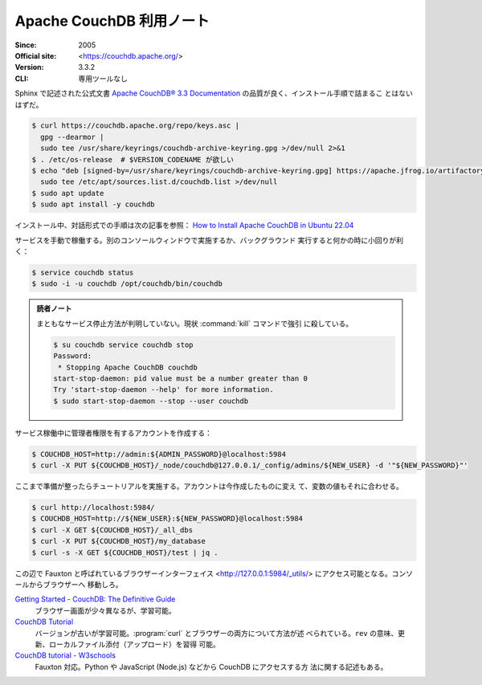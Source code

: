 ======================================================================
Apache CouchDB 利用ノート
======================================================================

:Since: 2005
:Official site: <https://couchdb.apache.org/>
:Version: 3.3.2
:CLI: 専用ツールなし

Sphinx で記述された公式文書 `Apache CouchDB® 3.3 Documentation
<https://docs.couchdb.org/en/stable/>`__ の品質が良く、インストール手順で詰まるこ
とはないはずだ。

.. code:: console

   $ curl https://couchdb.apache.org/repo/keys.asc |
     gpg --dearmor |
     sudo tee /usr/share/keyrings/couchdb-archive-keyring.gpg >/dev/null 2>&1
   $ . /etc/os-release  # $VERSION_CODENAME が欲しい
   $ echo "deb [signed-by=/usr/share/keyrings/couchdb-archive-keyring.gpg] https://apache.jfrog.io/artifactory/couchdb-deb/ ${VERSION_CODENAME} main" |
     sudo tee /etc/apt/sources.list.d/couchdb.list >/dev/null
   $ sudo apt update
   $ sudo apt install -y couchdb

インストール中、対話形式での手順は次の記事を参照： `How to Install Apache
CouchDB in Ubuntu 22.04
<https://www.geekbits.io/how-to-install-apache-couchdb-in-ubuntu-22-04/>`__

サービスを手動で稼働する。別のコンソールウィンドウで実施するか、バックグラウンド
実行すると何かの時に小回りが利く：

.. code:: console

   $ service couchdb status
   $ sudo -i -u couchdb /opt/couchdb/bin/couchdb

.. admonition:: 読者ノート

   まともなサービス停止方法が判明していない。現状 :command:`kill` コマンドで強引
   に殺している。

   .. code:: console

      $ su couchdb service couchdb stop
      Password:
       * Stopping Apache CouchDB couchdb
      start-stop-daemon: pid value must be a number greater than 0
      Try 'start-stop-daemon --help' for more information.
      $ sudo start-stop-daemon --stop --user couchdb

サービス稼働中に管理者権限を有するアカウントを作成する：

.. code:: console

   $ COUCHDB_HOST=http://admin:${ADMIN_PASSWORD}@localhost:5984
   $ curl -X PUT ${COUCHDB_HOST}/_node/couchdb@127.0.0.1/_config/admins/${NEW_USER} -d '"${NEW_PASSWORD}"'

ここまで準備が整ったらチュートリアルを実施する。アカウントは今作成したものに変え
て、変数の値もそれに合わせる。

.. code:: console

   $ curl http://localhost:5984/
   $ COUCHDB_HOST=http://${NEW_USER}:${NEW_PASSWORD}@localhost:5984
   $ curl -X GET ${COUCHDB_HOST}/_all_dbs
   $ curl -X PUT ${COUCHDB_HOST}/my_database
   $ curl -s -X GET ${COUCHDB_HOST}/test | jq .

この辺で Fauxton と呼ばれているブラウザーインターフェイス
<http://127.0.0.1:5984/_utils/> にアクセス可能となる。コンソールからブラウザーへ
移動しろ。

`Getting Started - CouchDB: The Definitive Guide <https://guide.couchdb.org/draft/tour.html>`__
  ブラウザー画面が少々異なるが、学習可能。
`CouchDB Tutorial <https://www.tutorialspoint.com/couchdb/>`__
  バージョンが古いが学習可能。:program:`curl` とブラウザーの両方について方法が述
  べられている。``rev`` の意味、更新、ローカルファイル添付（アップロード）を習得
  可能。
`CouchDB tutorial - W3schools <https://www.w3schools.blog/couchdb-tutorial>`__
  Fauxton 対応。Python や JavaScript (Node.js) などから CouchDB にアクセスする方
  法に関する記述もある。
